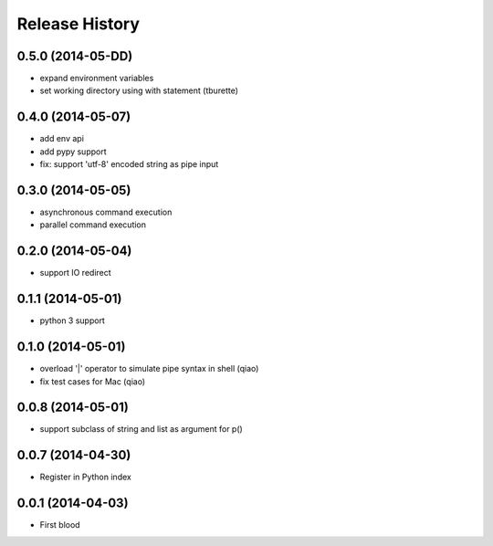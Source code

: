 .. :changelog:

Release History
---------------

0.5.0 (2014-05-DD)
..................

* expand environment variables
* set working directory using with statement (tburette)


0.4.0 (2014-05-07)
..................

* add env api
* add pypy support
* fix: support 'utf-8' encoded string as pipe input


0.3.0 (2014-05-05)
..................

* asynchronous command execution
* parallel command execution


0.2.0 (2014-05-04)
..................

* support IO redirect


0.1.1 (2014-05-01)
..................

* python 3 support


0.1.0 (2014-05-01)
..................

* overload '|' operator to simulate pipe syntax in shell (qiao)
* fix test cases for Mac (qiao)


0.0.8 (2014-05-01)
..................

* support subclass of string and list as argument for p()


0.0.7 (2014-04-30)
..................

* Register in Python index


0.0.1 (2014-04-03)
..................

* First blood
